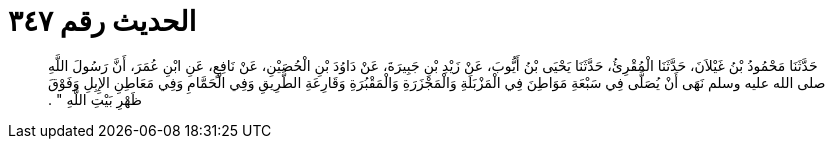 
= الحديث رقم ٣٤٧

[quote.hadith]
حَدَّثَنَا مَحْمُودُ بْنُ غَيْلاَنَ، حَدَّثَنَا الْمُقْرِئُ، حَدَّثَنَا يَحْيَى بْنُ أَيُّوبَ، عَنْ زَيْدِ بْنِ جَبِيرَةَ، عَنْ دَاوُدَ بْنِ الْحُصَيْنِ، عَنْ نَافِعٍ، عَنِ ابْنِ عُمَرَ، أَنَّ رَسُولَ اللَّهِ صلى الله عليه وسلم نَهَى أَنْ يُصَلَّى فِي سَبْعَةِ مَوَاطِنَ فِي الْمَزْبَلَةِ وَالْمَجْزَرَةِ وَالْمَقْبُرَةِ وَقَارِعَةِ الطَّرِيقِ وَفِي الْحَمَّامِ وَفِي مَعَاطِنِ الإِبِلِ وَفَوْقَ ظَهْرِ بَيْتِ اللَّهِ ‏"‏ ‏.‏